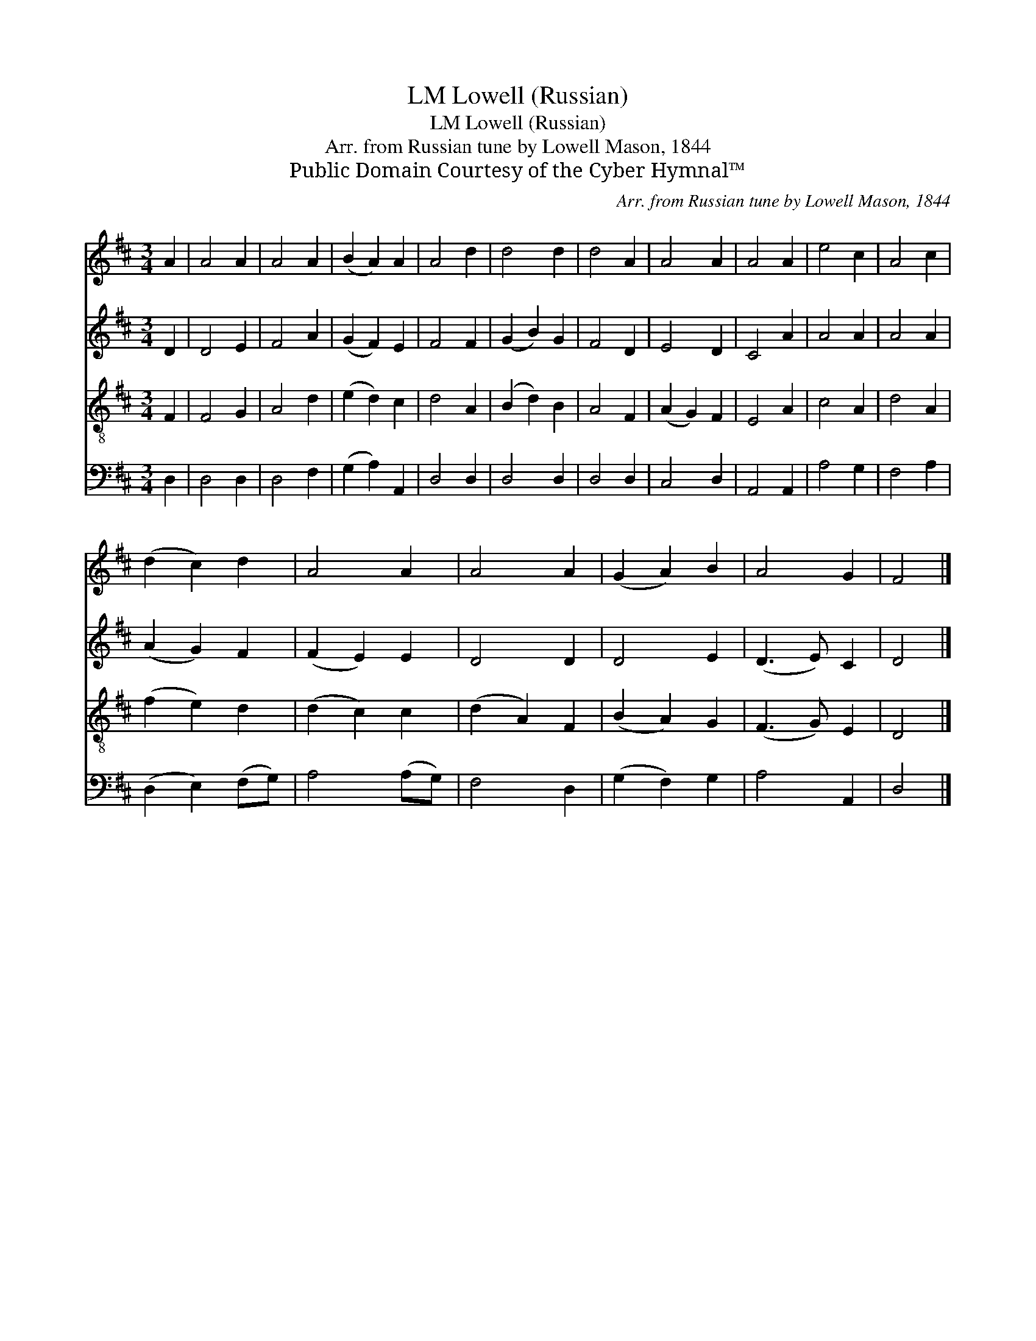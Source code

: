 X:1
T:Lowell (Russian), LM
T:Lowell (Russian), LM
T:Arr. from Russian tune by Lowell Mason, 1844
T:Public Domain Courtesy of the Cyber Hymnal™
C:Arr. from Russian tune by Lowell Mason, 1844
Z:Public Domain
Z:Courtesy of the Cyber Hymnal™
%%score 1 2 3 4
L:1/8
M:3/4
K:D
V:1 treble 
V:2 treble 
V:3 treble-8 
V:4 bass 
V:1
 A2 | A4 A2 | A4 A2 | (B2 A2) A2 | A4 d2 | d4 d2 | d4 A2 | A4 A2 | A4 A2 | e4 c2 | A4 c2 | %11
 (d2 c2) d2 | A4 A2 | A4 A2 | (G2 A2) B2 | A4 G2 | F4 |] %17
V:2
 D2 | D4 E2 | F4 A2 | (G2 F2) E2 | F4 F2 | (G2 B2) G2 | F4 D2 | E4 D2 | C4 A2 | A4 A2 | A4 A2 | %11
 (A2 G2) F2 | (F2 E2) E2 | D4 D2 | D4 E2 | (D3 E) C2 | D4 |] %17
V:3
 F2 | F4 G2 | A4 d2 | (e2 d2) c2 | d4 A2 | (B2 d2) B2 | A4 F2 | (A2 G2) F2 | E4 A2 | c4 A2 | %10
 d4 A2 | (f2 e2) d2 | (d2 c2) c2 | (d2 A2) F2 | (B2 A2) G2 | (F3 G) E2 | D4 |] %17
V:4
 D,2 | D,4 D,2 | D,4 F,2 | (G,2 A,2) A,,2 | D,4 D,2 | D,4 D,2 | D,4 D,2 | C,4 D,2 | A,,4 A,,2 | %9
 A,4 G,2 | F,4 A,2 | (D,2 E,2) (F,G,) | A,4 (A,G,) | F,4 D,2 | (G,2 F,2) G,2 | A,4 A,,2 | D,4 |] %17

